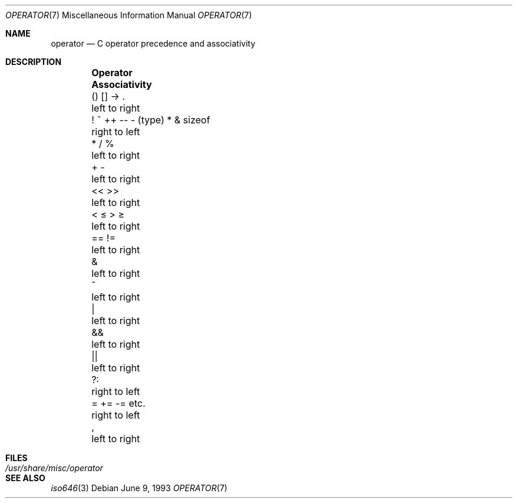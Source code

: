 .\"	$NetBSD: operator.7,v 1.9 2010/12/16 19:13:26 wiz Exp $
.\"
.\" Copyright (c) 1989, 1990, 1993
.\"	The Regents of the University of California.  All rights reserved.
.\"
.\" Redistribution and use in source and binary forms, with or without
.\" modification, are permitted provided that the following conditions
.\" are met:
.\" 1. Redistributions of source code must retain the above copyright
.\"    notice, this list of conditions and the following disclaimer.
.\" 2. Redistributions in binary form must reproduce the above copyright
.\"    notice, this list of conditions and the following disclaimer in the
.\"    documentation and/or other materials provided with the distribution.
.\" 3. Neither the name of the University nor the names of its contributors
.\"    may be used to endorse or promote products derived from this software
.\"    without specific prior written permission.
.\"
.\" THIS SOFTWARE IS PROVIDED BY THE REGENTS AND CONTRIBUTORS ``AS IS'' AND
.\" ANY EXPRESS OR IMPLIED WARRANTIES, INCLUDING, BUT NOT LIMITED TO, THE
.\" IMPLIED WARRANTIES OF MERCHANTABILITY AND FITNESS FOR A PARTICULAR PURPOSE
.\" ARE DISCLAIMED.  IN NO EVENT SHALL THE REGENTS OR CONTRIBUTORS BE LIABLE
.\" FOR ANY DIRECT, INDIRECT, INCIDENTAL, SPECIAL, EXEMPLARY, OR CONSEQUENTIAL
.\" DAMAGES (INCLUDING, BUT NOT LIMITED TO, PROCUREMENT OF SUBSTITUTE GOODS
.\" OR SERVICES; LOSS OF USE, DATA, OR PROFITS; OR BUSINESS INTERRUPTION)
.\" HOWEVER CAUSED AND ON ANY THEORY OF LIABILITY, WHETHER IN CONTRACT, STRICT
.\" LIABILITY, OR TORT (INCLUDING NEGLIGENCE OR OTHERWISE) ARISING IN ANY WAY
.\" OUT OF THE USE OF THIS SOFTWARE, EVEN IF ADVISED OF THE POSSIBILITY OF
.\" SUCH DAMAGE.
.\"
.\"	@(#)operator.7	8.1 (Berkeley) 6/9/93
.\"
.Dd June 9, 1993
.Dt OPERATOR 7
.Os
.Sh NAME
.Nm operator
.Nd C operator precedence and associativity
.Sh DESCRIPTION
.Bl -column \
"! ~ ++ -- - (type) * \*[Am] sizeof" "Associativity" -offset indent
.It Sy Operator	Associativity
.It \&() [] -\*[Gt] .	left to right
.It "! ~ ++ -- - (type) * \*[Am] sizeof"	right to left
.It \&* / %	left to right
.It \&+ -	left to right
.It \&\*[Lt]\*[Lt] \*[Gt]\*[Gt]	left to right
.It \&\*[Lt] \*[Le] \*[Gt] \*[Ge]	left to right
.It \&== !=	left to right
.It \&\*[Am]	left to right
.It \&^	left to right
.It \&|	left to right
.It \&\*[Am]\*[Am]	left to right
.It \&||	left to right
.It \&?:	right to left
.It \&= += -= etc.	right to left
.It \&,	left to right
.El
.Sh FILES
.Bl -tag -width /usr/share/misc/operator -compact
.It Pa /usr/share/misc/operator
.El
.Sh SEE ALSO
.Xr iso646 3
